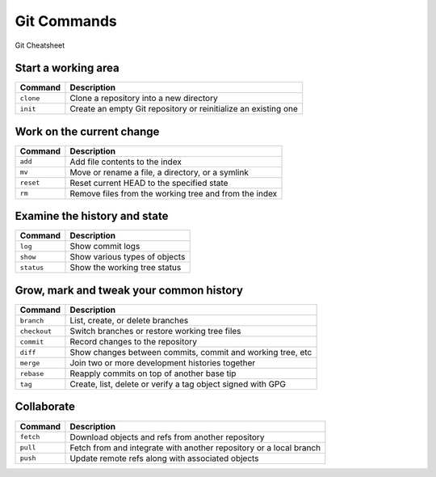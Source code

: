 ============
Git Commands
============

.. comments .. contents:: :local:

.. figure:: img/git-cheatsheet.*
   :align: center
   :width: 500px

   Git Cheatsheet

Start a working area
====================
+---------------+----------------------------------------------------------------+
| Command       | Description                                                    |
+===============+================================================================+
| ``clone``     | Clone a repository into a new directory                        |
+---------------+----------------------------------------------------------------+
| ``init``      | Create an empty Git repository or reinitialize an existing one |
+---------------+----------------------------------------------------------------+

Work on the current change
==========================

+---------------+--------------------------------------------------------+
| Command       | Description                                            |
+===============+========================================================+
| ``add``       | Add file contents to the index                         |
+---------------+--------------------------------------------------------+
| ``mv``        | Move or rename a file, a directory, or a symlink       |
+---------------+--------------------------------------------------------+
| ``reset``     | Reset current HEAD to the specified state              |
+---------------+--------------------------------------------------------+
| ``rm``        | Remove files from the working tree and from the index  |
+---------------+--------------------------------------------------------+

Examine the history and state
=============================
+---------------+-------------------------------+
| Command       | Description                   |
+===============+===============================+
| ``log``       | Show commit logs              |
+---------------+-------------------------------+
| ``show``      | Show various types of objects |
+---------------+-------------------------------+
| ``status``    | Show the working tree status  |
+---------------+-------------------------------+

Grow, mark and tweak your common history
========================================

+---------------+-------------------------------------------------------------+
| Command       | Description                                                 |
+===============+=============================================================+
| ``branch``    | List, create, or delete branches                            |
+---------------+-------------------------------------------------------------+
| ``checkout``  | Switch branches or restore working tree files               |
+---------------+-------------------------------------------------------------+
| ``commit``    | Record changes to the repository                            |
+---------------+-------------------------------------------------------------+
| ``diff``      | Show changes between commits, commit and working tree, etc  |
+---------------+-------------------------------------------------------------+
| ``merge``     | Join two or more development histories together             |
+---------------+-------------------------------------------------------------+
| ``rebase``    | Reapply commits on top of another base tip                  |
+---------------+-------------------------------------------------------------+
| ``tag``       | Create, list, delete or verify a tag object signed with GPG |
+---------------+-------------------------------------------------------------+

Collaborate
============

+---------------+--------------------------------------------------------------------+
| Command       | Description                                                        |
+===============+====================================================================+
| ``fetch``     | Download objects and refs from another repository                  |
+---------------+--------------------------------------------------------------------+
| ``pull``      | Fetch from and integrate with another repository or a local branch |
+---------------+--------------------------------------------------------------------+
| ``push``      | Update remote refs along with associated objects                   |
+---------------+--------------------------------------------------------------------+
